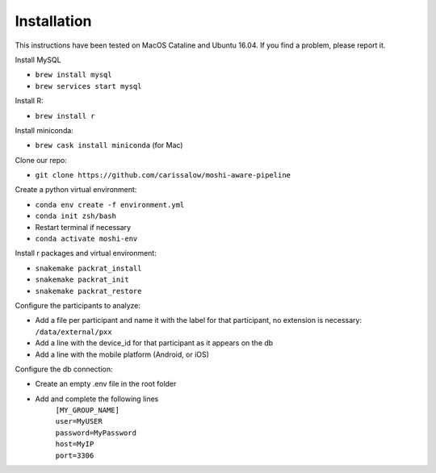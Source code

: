 Installation
===============

This instructions have been tested on MacOS Cataline and Ubuntu 16.04. If you find a problem, please report it.

Install MySQL

- ``brew install mysql``
- ``brew services start mysql``

Install R:

- ``brew install r``

Install miniconda:

- ``brew cask install miniconda`` (for Mac)
	
Clone our repo:

- ``git clone https://github.com/carissalow/moshi-aware-pipeline``

Create a python virtual environment:

- ``conda env create -f environment.yml``
- ``conda init zsh/bash``
- Restart terminal if necessary
- ``conda activate moshi-env``

Install r packages and virtual environment:

- ``snakemake packrat_install``
- ``snakemake packrat_init``
- ``snakemake packrat_restore``

Configure the participants to analyze:

- Add a file per participant and name it with the label for that participant, no extension is necessary: ``/data/external/pxx``
- Add a line with the device_id for that participant as it appears on the db
- Add a line with the mobile platform (Android, or iOS)

Configure the db connection:

- Create an empty .env file in the root folder
- Add and complete the following lines
    | ``[MY_GROUP_NAME]``
    | ``user=MyUSER``
    | ``password=MyPassword``
    | ``host=MyIP``
    | ``port=3306``
